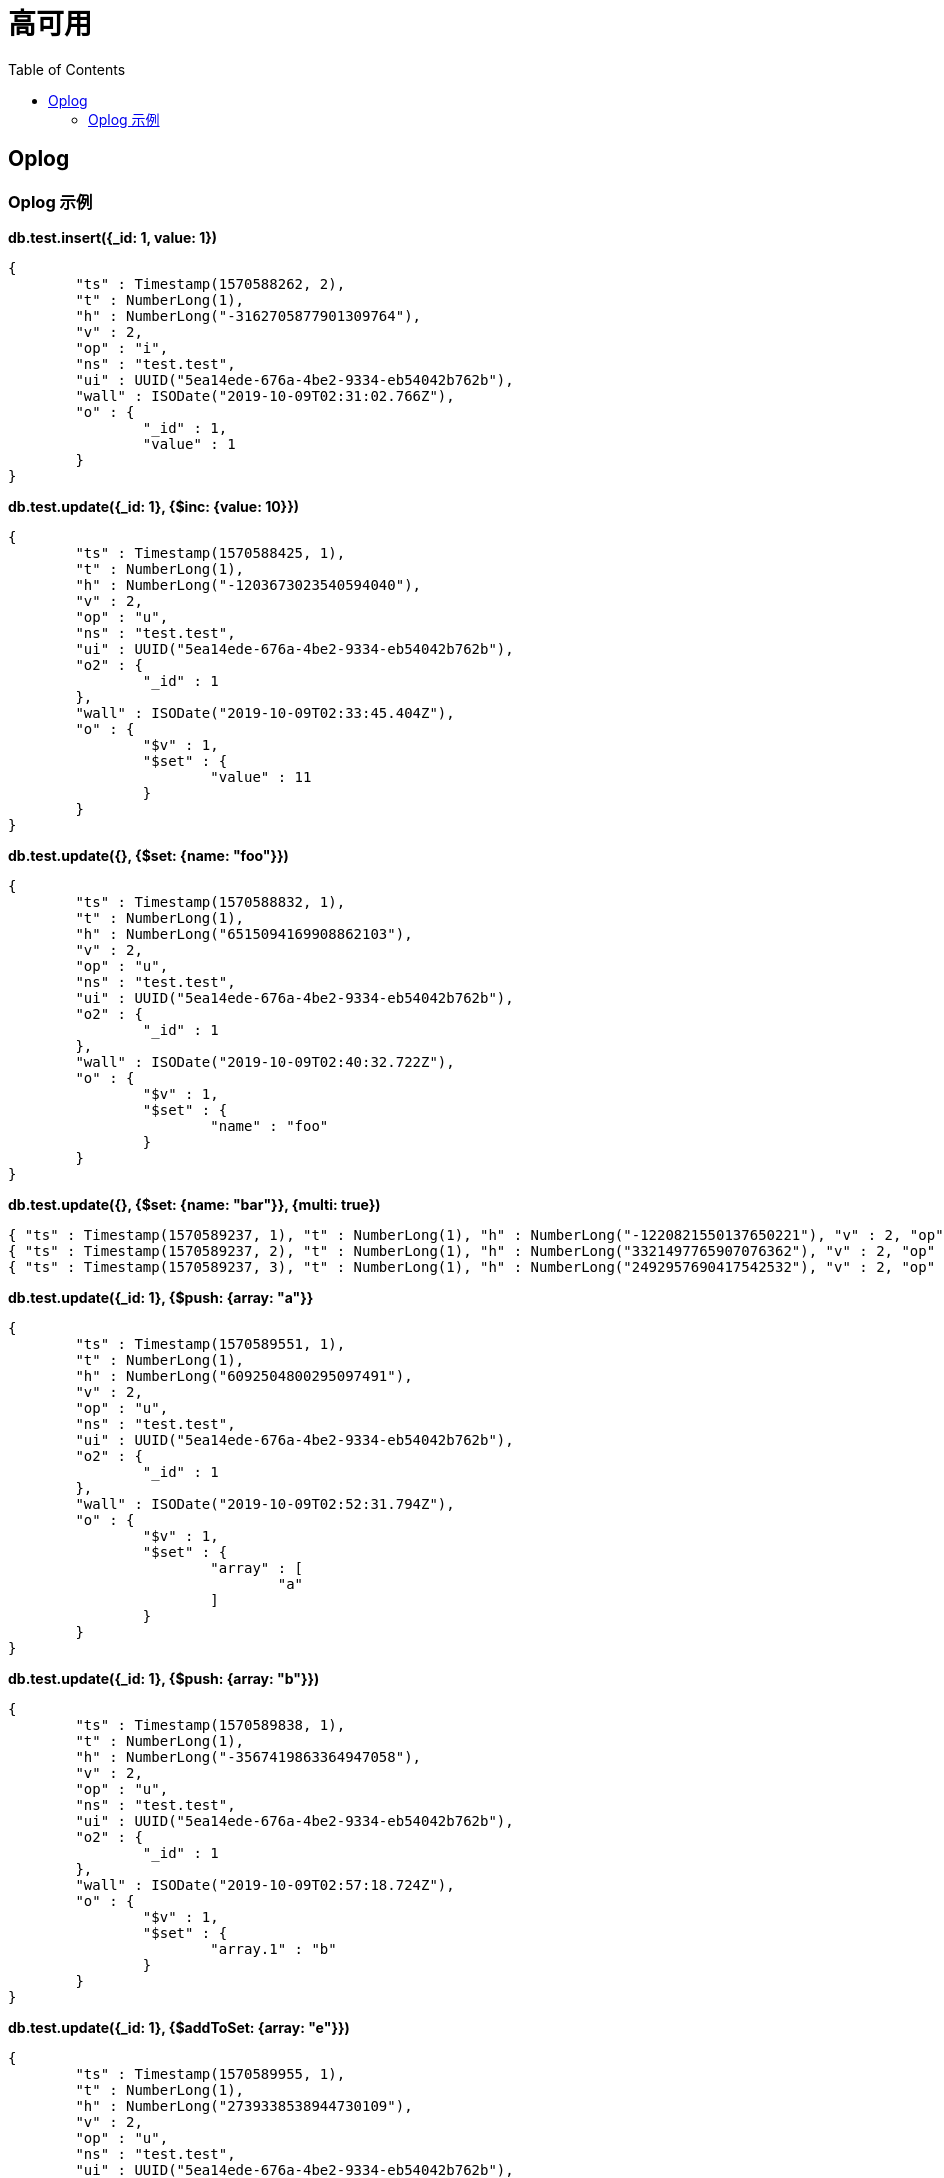 = 高可用
:toc: manual

== Oplog

=== Oplog 示例

[source, json]
.*db.test.insert({_id: 1, value: 1})*
----
{
	"ts" : Timestamp(1570588262, 2),
	"t" : NumberLong(1),
	"h" : NumberLong("-3162705877901309764"),
	"v" : 2,
	"op" : "i",
	"ns" : "test.test",
	"ui" : UUID("5ea14ede-676a-4be2-9334-eb54042b762b"),
	"wall" : ISODate("2019-10-09T02:31:02.766Z"),
	"o" : {
		"_id" : 1,
		"value" : 1
	}
}
----

[source, json]
.*db.test.update({_id: 1}, {$inc: {value: 10}})*
----
{
	"ts" : Timestamp(1570588425, 1),
	"t" : NumberLong(1),
	"h" : NumberLong("-1203673023540594040"),
	"v" : 2,
	"op" : "u",
	"ns" : "test.test",
	"ui" : UUID("5ea14ede-676a-4be2-9334-eb54042b762b"),
	"o2" : {
		"_id" : 1
	},
	"wall" : ISODate("2019-10-09T02:33:45.404Z"),
	"o" : {
		"$v" : 1,
		"$set" : {
			"value" : 11
		}
	}
}
----

[source, json]
.*db.test.update({}, {$set: {name: "foo"}})*
----
{
	"ts" : Timestamp(1570588832, 1),
	"t" : NumberLong(1),
	"h" : NumberLong("6515094169908862103"),
	"v" : 2,
	"op" : "u",
	"ns" : "test.test",
	"ui" : UUID("5ea14ede-676a-4be2-9334-eb54042b762b"),
	"o2" : {
		"_id" : 1
	},
	"wall" : ISODate("2019-10-09T02:40:32.722Z"),
	"o" : {
		"$v" : 1,
		"$set" : {
			"name" : "foo"
		}
	}
}
----

[source, json]
.*db.test.update({}, {$set: {name: "bar"}}, {multi: true})*
----
{ "ts" : Timestamp(1570589237, 1), "t" : NumberLong(1), "h" : NumberLong("-1220821550137650221"), "v" : 2, "op" : "u", "ns" : "test.test", "ui" : UUID("5ea14ede-676a-4be2-9334-eb54042b762b"), "o2" : { "_id" : 1 }, "wall" : ISODate("2019-10-09T02:47:17.242Z"), "o" : { "$v" : 1, "$set" : { "name" : "bar" } } }
{ "ts" : Timestamp(1570589237, 2), "t" : NumberLong(1), "h" : NumberLong("3321497765907076362"), "v" : 2, "op" : "u", "ns" : "test.test", "ui" : UUID("5ea14ede-676a-4be2-9334-eb54042b762b"), "o2" : { "_id" : 2 }, "wall" : ISODate("2019-10-09T02:47:17.242Z"), "o" : { "$v" : 1, "$set" : { "name" : "bar" } } }
{ "ts" : Timestamp(1570589237, 3), "t" : NumberLong(1), "h" : NumberLong("2492957690417542532"), "v" : 2, "op" : "u", "ns" : "test.test", "ui" : UUID("5ea14ede-676a-4be2-9334-eb54042b762b"), "o2" : { "_id" : 3 }, "wall" : ISODate("2019-10-09T02:47:17.242Z"), "o" : { "$v" : 1, "$set" : { "name" : "bar" } } }
----

[source, json]
.*db.test.update({_id: 1}, {$push: {array: "a"}}*
----
{
	"ts" : Timestamp(1570589551, 1),
	"t" : NumberLong(1),
	"h" : NumberLong("6092504800295097491"),
	"v" : 2,
	"op" : "u",
	"ns" : "test.test",
	"ui" : UUID("5ea14ede-676a-4be2-9334-eb54042b762b"),
	"o2" : {
		"_id" : 1
	},
	"wall" : ISODate("2019-10-09T02:52:31.794Z"),
	"o" : {
		"$v" : 1,
		"$set" : {
			"array" : [
				"a"
			]
		}
	}
}
----

[source, json]
.*db.test.update({_id: 1}, {$push: {array: "b"}})*
----
{
	"ts" : Timestamp(1570589838, 1),
	"t" : NumberLong(1),
	"h" : NumberLong("-3567419863364947058"),
	"v" : 2,
	"op" : "u",
	"ns" : "test.test",
	"ui" : UUID("5ea14ede-676a-4be2-9334-eb54042b762b"),
	"o2" : {
		"_id" : 1
	},
	"wall" : ISODate("2019-10-09T02:57:18.724Z"),
	"o" : {
		"$v" : 1,
		"$set" : {
			"array.1" : "b"
		}
	}
}
----

[source, json]
.*db.test.update({_id: 1}, {$addToSet: {array: "e"}})*
----
{
	"ts" : Timestamp(1570589955, 1),
	"t" : NumberLong(1),
	"h" : NumberLong("2739338538944730109"),
	"v" : 2,
	"op" : "u",
	"ns" : "test.test",
	"ui" : UUID("5ea14ede-676a-4be2-9334-eb54042b762b"),
	"o2" : {
		"_id" : 1
	},
	"wall" : ISODate("2019-10-09T02:59:15.200Z"),
	"o" : {
		"$v" : 1,
		"$set" : {
			"array" : [
				"a",
				"b",
				"c",
				"e"
			]
		}
	}
}
----

[source, json]
.*db.test.createIndex({value: 1})*
----
{
	"ts" : Timestamp(1570590200, 2),
	"t" : NumberLong(1),
	"h" : NumberLong("5745853766514684235"),
	"v" : 2,
	"op" : "c",
	"ns" : "test.$cmd",
	"ui" : UUID("5ea14ede-676a-4be2-9334-eb54042b762b"),
	"wall" : ISODate("2019-10-09T03:03:20.170Z"),
	"o" : {
		"createIndexes" : "test",
		"v" : 2,
		"key" : {
			"value" : 1
		},
		"name" : "value_1"
	}
}
----

[source, json]
.**
----

----

[source, json]
.**
----

----

[source, json]
.**
----

----

[source, json]
.**
----

----
